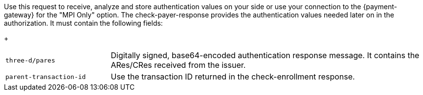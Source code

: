 Use this request to receive, analyze and store authentication values on your side or use your connection to the {payment-gateway} for the "MPI Only" option. The check-payer-response provides the authentication values needed later on in the authorization. It must contain the following fields:
+
[cols="25,75"]
|===
| ``three-d/pares`` | Digitally signed, base64-encoded authentication response message. It contains the ARes/CRes received from the issuer.
| ``parent-transaction-id`` | Use the transaction ID returned in the check-enrollment response.
|===
